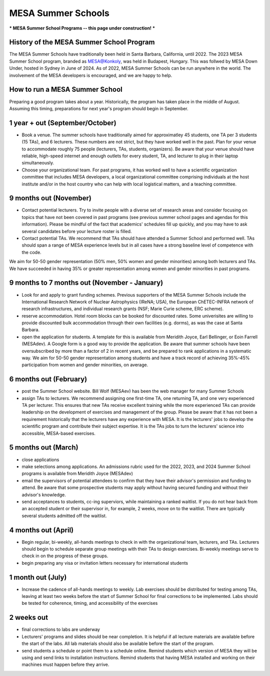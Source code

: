 MESA Summer Schools
===================

***
MESA Summer School Programs -- this page under construction!
***

History of the MESA Summer School Program
-----------------------------------------

The MESA Summer Schools have traditionally been held in Santa Barbara, California, until 2022. The 2023 MESA Summer School program, branded as MESA@Konkoly, was held in Budapest, Hungary. This was follwed by MESA Down Under, hosted in Sydney in June of 2024.
As of 2022, MESA Summer Schools can be run anywhere in the world. The involvement of the MESA developers is encouraged, and we are happy to help. 


How to run a MESA Summer School
-------------------------------

Preparing a good program takes about a year. Historically, the program has taken place in the middle of August. Assuming this timing, preparations for next year's program should begin in September.


1 year + out (September/October)
--------------------------------

- Book a venue. The summer schools have traditionally aimed for approximatley 45 students, one TA per 3 students (15 TAs), and 6 lecturers. These numbers are not strict, but they have worked well in the past. Plan for your venue to accommodate roughly 75 people (lecturers, TAs, students, organizers). Be aware that your venue should have reliable, high-speed internet and enough outlets for every student, TA, and lecturer to plug in their laptop simultaneously. 


- Choose your organizational team. For past programs, it has worked well to have a scientific organization committee that includes MESA developers, a local organizational committee comprising individuals at the host institute and/or in the host country who can help with local logistical matters, and a teaching committee.


9 months out (November)
-----------------------

- Contact potential lecturers. Try to invite people with a diverse set of research areas and consider focusing on topics that have not been covered in past programs (see previous summer school pages and agendas for this information). Please be mindful of the fact that academics' schedules fill up quickly, and you may have to ask several candidates before your lecture roster is filled. 

- Contact potential TAs. We recommend that TAs should have attended a Summer School and performed well. TAs should span a range of MESA experience levels but in all cases have a strong baseline level of competence with the code. 

We aim for 50-50 gender representation (50% men, 50% women and gender minorities) among both lecturers and TAs. We have succeeded in having 35% or greater representation among women and gender minorities in past programs.  

9 months to 7 months out (November - January)
-----------------------
- Look for and apply to grant funding schemes. Previous supporters of the MESA Summer Schools include the International Research Network of Nuclear Astrophysics (IReNA; USA), the European ChETEC-INFRA network of research infrastructures, and individual research grants (NSF; Marie Curie scheme, ERC scheme). 

- reserve accommodation. Hotel room blocks can be booked for discounted rates. Some univerisites are willing to provide discounted bulk accommodation through their own facilities (e.g. dorms), as was the case at Santa Barbara.

- open the application for students. A template for this is available from Meridith Joyce, Earl Bellinger, or Eoin Farrell (MESAdev). A Google form is a good way to provide the application. Be aware that summer schools have been oversubscribed by more than a factor of 2 in recent years, and be prepared to rank applications in a systematic way. We aim for 50-50 gender representation among students and have a track record of achieving 35%-45% participation from women and gender minorities, on average. 

6 months out (February)
-----------------------
- post the Summer School website. Bill Wolf (MESAev) has been the web manager for many Summer Schools

- assign TAs to lecturers. We recommend assigning one first-time TA, one returning TA, and one very experienced TA per lecturer. This ensures that new TAs receive excellent training while the more experienced TAs can provide leadership on the development of exercises and management of the group. Please be aware that it has not been a requirement  historically that the lecturers have any experience with MESA. It is the lecturers' jobs to develop the scientific program and contribute their subject expertise. It is the TAs jobs to turn the lecturers' science into accessible, MESA-based exercises.


5 months out (March)
-----------------------
- close applications

- make selections among applications. An admissions rubric used for the 2022, 2023, and 2024 Summer School programs is available from Meridith Joyce (MESAdev) 

- email the supervisors of potential attendees to confirm that they have their advisor's permission and funding to attend. Be aware that some prospective students may apply without having secured funding and without their advisor's knowledge.

- send acceptances to students, cc-ing superviors, while maintaining a ranked waitlist. If you do not hear back from an accepted student or their supervisor in, for example, 2 weeks, move on to the waitlist. There are typically several students admitted off the waitlist.  

4 months out (April)
-----------------------
- Begin regular, bi-weekly, all-hands meetings to check in with the organizational team, lecturers, and TAs. Lecturers should begin to schedule separate group meetings with their TAs to design exercises. Bi-weekly meetings serve to check in on the progress of these groups.

- begin preparing any visa or invitation letters necessary for international students

1 month out (July)
-----------------------
- Increase the cadence of all-hands meetings to weekly. Lab exercises should be distributed for testing among TAs, leaving at least two weeks before the start of Summer School for final corrections to be implemented. Labs should be tested for coherence, timing, and accessibility of the exercises 


2 weeks out
-----------------------
- final corrections to labs are underway

- Lecturers' programs and slides should be near completion. It is helpful if all lecture materials are available before the start of the labs. All lab materials should also be available before the start of the program.

- send students a schedule or point them to a schedule online. Remind students which version of MESA they will be using and send links to installation instructions. Remind students that having MESA installed and working on their machines must happen before they arrive. 